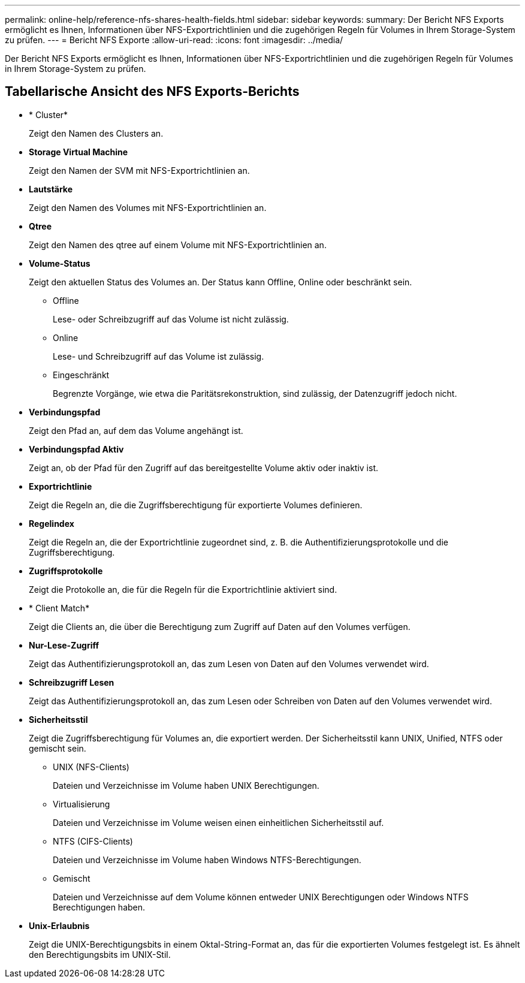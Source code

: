 ---
permalink: online-help/reference-nfs-shares-health-fields.html 
sidebar: sidebar 
keywords:  
summary: Der Bericht NFS Exports ermöglicht es Ihnen, Informationen über NFS-Exportrichtlinien und die zugehörigen Regeln für Volumes in Ihrem Storage-System zu prüfen. 
---
= Bericht NFS Exporte
:allow-uri-read: 
:icons: font
:imagesdir: ../media/


[role="lead"]
Der Bericht NFS Exports ermöglicht es Ihnen, Informationen über NFS-Exportrichtlinien und die zugehörigen Regeln für Volumes in Ihrem Storage-System zu prüfen.



== Tabellarische Ansicht des NFS Exports-Berichts

* * Cluster*
+
Zeigt den Namen des Clusters an.

* *Storage Virtual Machine*
+
Zeigt den Namen der SVM mit NFS-Exportrichtlinien an.

* *Lautstärke*
+
Zeigt den Namen des Volumes mit NFS-Exportrichtlinien an.

* *Qtree*
+
Zeigt den Namen des qtree auf einem Volume mit NFS-Exportrichtlinien an.

* *Volume-Status*
+
Zeigt den aktuellen Status des Volumes an. Der Status kann Offline, Online oder beschränkt sein.

+
** Offline
+
Lese- oder Schreibzugriff auf das Volume ist nicht zulässig.

** Online
+
Lese- und Schreibzugriff auf das Volume ist zulässig.

** Eingeschränkt
+
Begrenzte Vorgänge, wie etwa die Paritätsrekonstruktion, sind zulässig, der Datenzugriff jedoch nicht.



* *Verbindungspfad*
+
Zeigt den Pfad an, auf dem das Volume angehängt ist.

* *Verbindungspfad Aktiv*
+
Zeigt an, ob der Pfad für den Zugriff auf das bereitgestellte Volume aktiv oder inaktiv ist.

* *Exportrichtlinie*
+
Zeigt die Regeln an, die die Zugriffsberechtigung für exportierte Volumes definieren.

* *Regelindex*
+
Zeigt die Regeln an, die der Exportrichtlinie zugeordnet sind, z. B. die Authentifizierungsprotokolle und die Zugriffsberechtigung.

* *Zugriffsprotokolle*
+
Zeigt die Protokolle an, die für die Regeln für die Exportrichtlinie aktiviert sind.

* * Client Match*
+
Zeigt die Clients an, die über die Berechtigung zum Zugriff auf Daten auf den Volumes verfügen.

* *Nur-Lese-Zugriff*
+
Zeigt das Authentifizierungsprotokoll an, das zum Lesen von Daten auf den Volumes verwendet wird.

* *Schreibzugriff Lesen*
+
Zeigt das Authentifizierungsprotokoll an, das zum Lesen oder Schreiben von Daten auf den Volumes verwendet wird.

* *Sicherheitsstil*
+
Zeigt die Zugriffsberechtigung für Volumes an, die exportiert werden. Der Sicherheitsstil kann UNIX, Unified, NTFS oder gemischt sein.

+
** UNIX (NFS-Clients)
+
Dateien und Verzeichnisse im Volume haben UNIX Berechtigungen.

** Virtualisierung
+
Dateien und Verzeichnisse im Volume weisen einen einheitlichen Sicherheitsstil auf.

** NTFS (CIFS-Clients)
+
Dateien und Verzeichnisse im Volume haben Windows NTFS-Berechtigungen.

** Gemischt
+
Dateien und Verzeichnisse auf dem Volume können entweder UNIX Berechtigungen oder Windows NTFS Berechtigungen haben.



* *Unix-Erlaubnis*
+
Zeigt die UNIX-Berechtigungsbits in einem Oktal-String-Format an, das für die exportierten Volumes festgelegt ist. Es ähnelt den Berechtigungsbits im UNIX-Stil.



